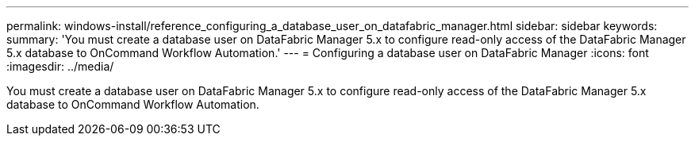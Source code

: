 ---
permalink: windows-install/reference_configuring_a_database_user_on_datafabric_manager.html
sidebar: sidebar
keywords: 
summary: 'You must create a database user on DataFabric Manager 5.x to configure read-only access of the DataFabric Manager 5.x database to OnCommand Workflow Automation.'
---
= Configuring a database user on DataFabric Manager
:icons: font
:imagesdir: ../media/

[.lead]
You must create a database user on DataFabric Manager 5.x to configure read-only access of the DataFabric Manager 5.x database to OnCommand Workflow Automation.
